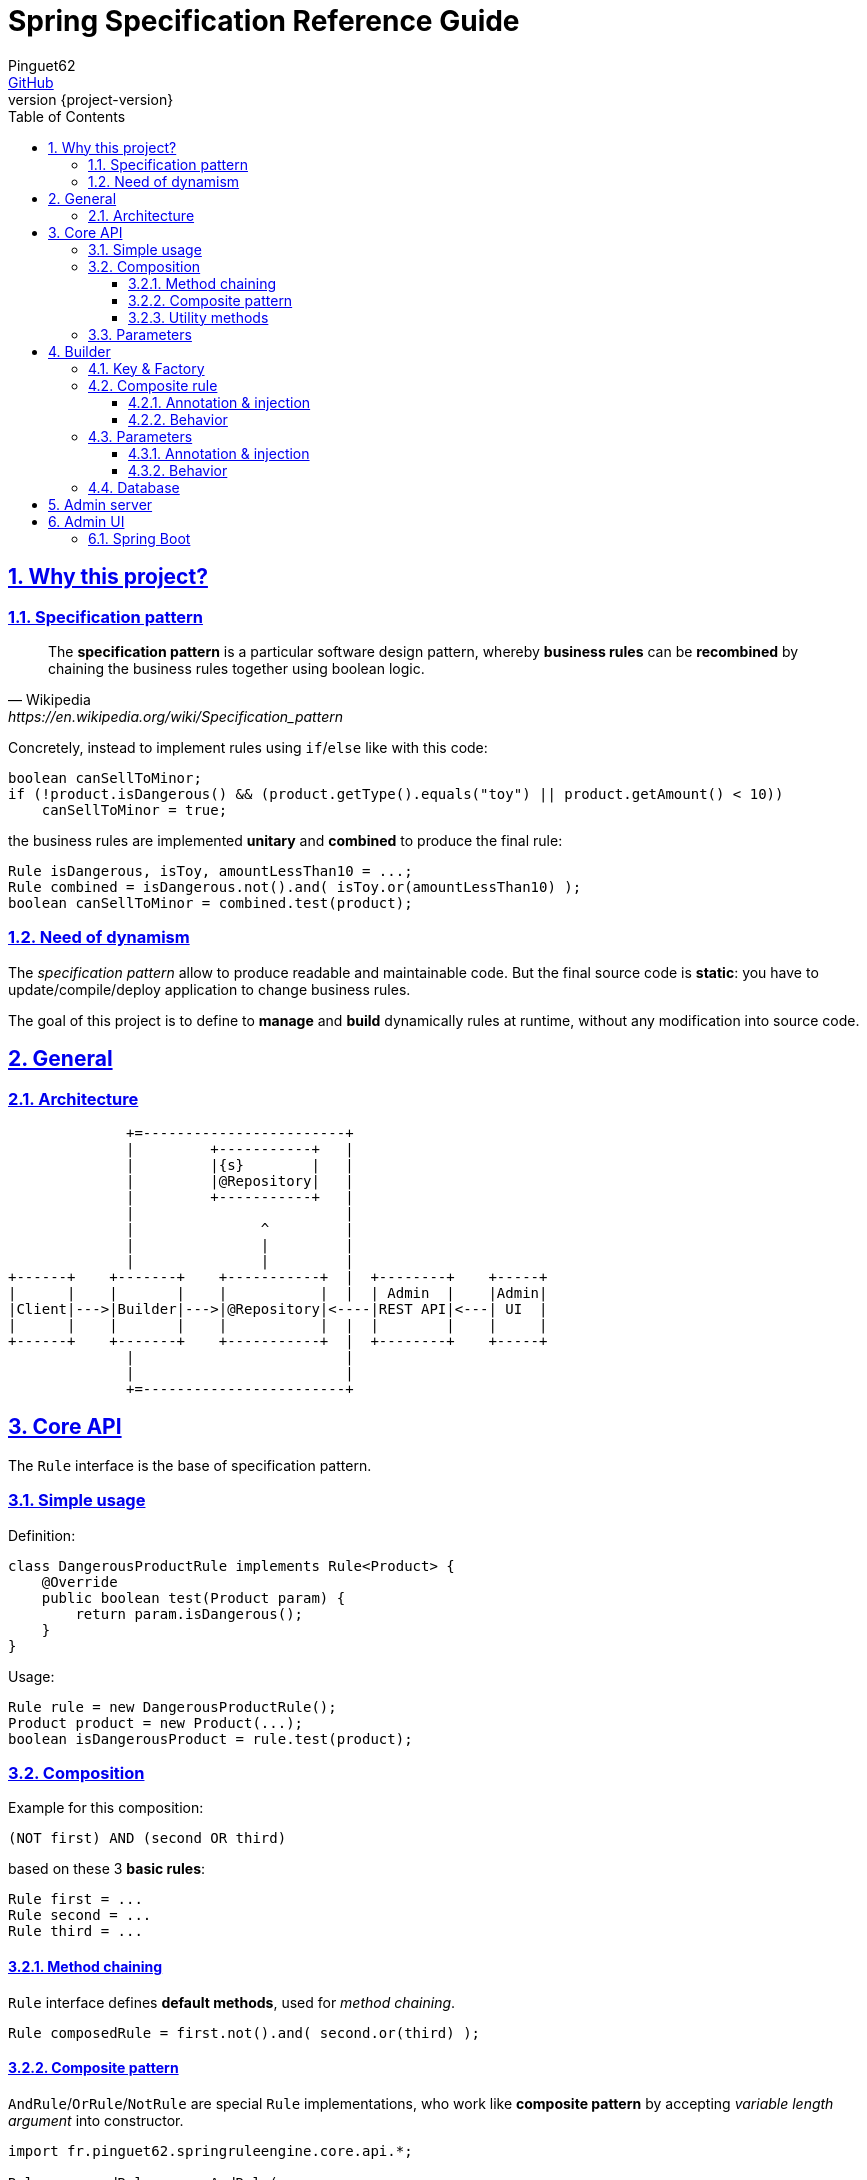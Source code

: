 = Spring Specification Reference Guide
Pinguet62 <https://github.com/pinguet62[GitHub]>
:revnumber: {project-version}
:toc: left
:toclevels: 3
:sectanchors:
:sectlinks:
:sectnums:

== Why this project?

=== Specification pattern

[quote, Wikipedia, https://en.wikipedia.org/wiki/Specification_pattern]
____
The *specification pattern* is a particular software design pattern, whereby *business rules* can be *recombined* by chaining the business rules together using boolean logic.
____

Concretely, instead to implement rules using `if`/`else` like with this code:
[source, java]
----
boolean canSellToMinor;
if (!product.isDangerous() && (product.getType().equals("toy") || product.getAmount() < 10))
    canSellToMinor = true;
----
the business rules are implemented *unitary* and *combined* to produce the final rule:
[source, java]
----
Rule isDangerous, isToy, amountLessThan10 = ...;
Rule combined = isDangerous.not().and( isToy.or(amountLessThan10) );
boolean canSellToMinor = combined.test(product);
----

=== Need of dynamism

The _specification pattern_ allow to produce readable and maintainable code.
But the final source code is *static*: you have to update/compile/deploy application to change business rules.

The goal of this project is to define to *manage* and *build* dynamically rules at runtime, without any modification into source code.

== General

=== Architecture

[ditaa]
----
              +=------------------------+
              |         +-----------+   |
              |         |{s}        |   |
              |         |@Repository|   |
              |         +-----------+   |
              |                         |
              |               ^         |
              |               |         |
              |               |         |
+------+    +-------+    +-----------+  |  +--------+    +-----+
|      |    |       |    |           |  |  | Admin  |    |Admin|
|Client|--->|Builder|--->|@Repository|<----|REST API|<---| UI  |
|      |    |       |    |           |  |  |        |    |     |
+------+    +-------+    +-----------+  |  +--------+    +-----+
              |                         |
              |                         |
              +=------------------------+
----

== Core API

The `Rule` interface is the base of specification pattern.

=== Simple usage

Definition:
[source, java]
----
class DangerousProductRule implements Rule<Product> {
    @Override
    public boolean test(Product param) {
        return param.isDangerous();
    }
}
----

Usage:
[source, java]
----
Rule rule = new DangerousProductRule();
Product product = new Product(...);
boolean isDangerousProduct = rule.test(product);
----

=== Composition

Example for this composition:
----
(NOT first) AND (second OR third)
----
based on these 3 *basic rules*:
[source, java]
----
Rule first = ...
Rule second = ...
Rule third = ...
----

==== Method chaining

`Rule` interface defines *default methods*, used for _method chaining_.

[source, java]
----
Rule composedRule = first.not().and( second.or(third) );
----

==== Composite pattern

`AndRule`/`OrRule`/`NotRule` are special `Rule` implementations, who work like *composite pattern* by accepting _variable length argument_ into constructor.

[source, java]
----
import fr.pinguet62.springruleengine.core.api.*;

Rule composedRule = new AndRule(
                        new NotRule(
                            first
                        ),
                        new OrRule(
                            second,
                            third
                        )
                    );
----

==== Utility methods

`and()`/`or()`/`not()` are *static* methods of `RuleUtils`.

[source, java]
----
import static fr.pinguet62.springruleengine.core.api.RuleUtils.*;

Rule composedRule = and(
                        not(
                            first
                        ),
                        or(
                            second,
                            third
                        )
                    );
----

=== Parameters

Create *minimal parameterized* rules, instead of _many specific_ rules.

Don't:
[source, java]
----
class ToyProductRule {}
class FoodProductRule {}
...
----

Do:
[source, java]
----
class TypeProductRule implements Rule<Product> {
    String type;

    TypeProductRule(String param) {
        this.color = param;
    }

    // ...
}

Rule toyProductRule = new TypeProductRule("toy");
Rule foodProductRule = new TypeProductRule("food");
...
----

== Builder

=== Key & Factory

All `Rule` are identified by unique **key**.

By default:

* the key is the `Class::getName()`;
* the factory use `BeanFactory::getBean()` to create an instance of rule.

TIP: Usually the component *scope* is `prototype`, to create distinct objects. +
It's possible to use other scope like `singleton`, but object must be _stateless_ and without parameter.

=== Composite rule

Sub-rules are *dynamically injected*.

==== Annotation & injection

Use `@RuleChild` or `@RuleChildren` on _field_ or _setter_ or _constructor argument_ to define the _injection point_ of sub-rules (used into database).

[source, java]
----
class ComposedRule<T> implements Rule<T> {
    @RuleChildren(
    List<Rule<T>> subRules;

    // ...
}
----
[source, java]
----
class ComposedRule<T> implements Rule<T> {
    List<Rule<T>> subRules;

    @RuleChildren
    void setType(List<Rule<T>> subRules) {
        this.subRules = subRules;
    };

    // ...
}
----
[source, java]
----
class ComposedRule<T> implements Rule<T> {
    final List<Rule<T>> subRules;

    ComposedRule(@RuleChildren List<Rule<T>> subRules) {
        this.subRules = subRules;
    };

    // ...
}
----

==== Behavior

The injection works like https://docs.spring.io/spring-framework/docs/current/javadoc-api/org/springframework/beans/factory/annotation/Autowired.html[`@Autowired`] specification.
So injection support:

- conversion: `Collection`, `array`, _varargs_

=== Parameters

Parameters are *dynamically injected*.

==== Annotation & injection

Use `@RuleParameter()` on _field_ or _setter_ or _constructor argument_ to define the _injection point_ and the `key` of parameter (used into database).

[source, java]
----
class SampleRule implements Rule<T> {
    @RuleParameter("key")
    String param;

    // ...
}
----
[source, java]
----
class SampleRule implements Rule<T> {
    String param;

    @RuleParameter("key")
    void setType(String param) {
        this.param = param;
    };

    // ...
}
----
[source, java]
----
class SampleRule implements Rule<T> {
    final String param;

    SampleRule(@RuleParameter("key") String param) {
        this.param = param;
    };

    // ...
}
----

==== Behavior

The injection works like https://docs.spring.io/spring-framework/docs/current/javadoc-api/org/springframework/beans/factory/annotation/Value.html[`@Value`] specification.
So injection support:

- conversion
- https://docs.spring.io/spring/docs/current/spring-framework-reference/htmlsingle/#expressions[Spring Expression Language]

[source, java]
----
class SampleRule implements Rule<T> {
    @RuleParameter("rand")
    Integer param;

    // ...
}

TypeProductRule rule = ...;
// database parameter context = { "rand": "#{ T(java.lang.Math).ramdom() * 100 }" }
assertTrue(0 <= rule.param && rule.param <= 100);
----

=== Database

TODO

== Admin server

The admin application expose webservices (REST API) to manage rules.

Documentation: see `/swagger-ui.html` page.

== Admin UI

=== Spring Boot

The admin application can simply deployed using *Spring Boot & embedded Tomcat*.

1. Add _server_ and _client_ dependencies:

[source, xml]
.pom.xml
----
<dependency>
    <groupId>fr.pinguet62</groupId>
    <artifactId>spring-specification-admin-server</artifactId>
    <version>LATEST</version>
</dependency>
<dependency>
    <groupId>fr.pinguet62</groupId>
    <artifactId>spring-specification-admin-client</artifactId>
    <version>LATEST</version>
</dependency>
----

2. Enable _core_ & _server_ modules imporing `SpringSpecificationServerApplication` bean:

[source, java]
----
import fr.pinguet62.springruleengine.server.SpringSpecificationServerApplication;

@Import(SpringSpecificationServerApplication.class)
@SpringBootApplication
public class SampleApplication {
    public static void main(String[] args) {
        SpringApplication.run(SpringBootAdminApplication.class, args);
    }
}
----
